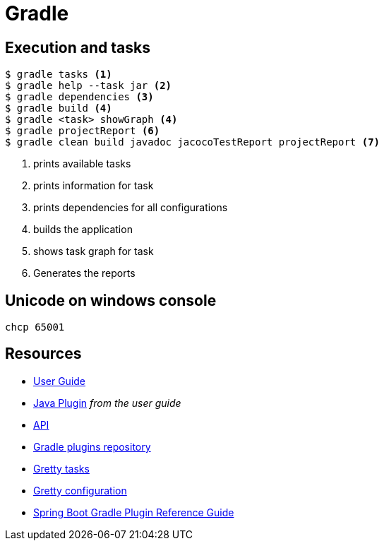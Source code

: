 = Gradle

== Execution and tasks

[code,bash]
----
$ gradle tasks <1>
$ gradle help --task jar <2>
$ gradle dependencies <3>
$ gradle build <4>
$ gradle <task> showGraph <4>
$ gradle projectReport <6>
$ gradle clean build javadoc jacocoTestReport projectReport <7>
----
<1> prints available tasks
<2> prints information for task
<3> prints dependencies for all configurations
<4> builds the application
<5> shows task graph for task
<6> Generates the reports

== Unicode on windows console
 chcp 65001

== Resources
- https://docs.gradle.org/4.3.1/userguide/userguide.html[User Guide]
- https://docs.gradle.org/4.3.1/userguide/java_plugin.html[Java Plugin] _from the user guide_
- https://docs.gradle.org/4.3.1/javadoc/[API]
- https://plugins.gradle.org[Gradle plugins repository]
- http://akhikhl.github.io/gretty-doc/Gretty-tasks[Gretty tasks]
- http://akhikhl.github.io/gretty-doc/Gretty-configuration.html[Gretty configuration]
- https://docs.spring.io/spring-boot/docs/2.0.x/gradle-plugin/reference/html/[Spring Boot Gradle Plugin Reference Guide]